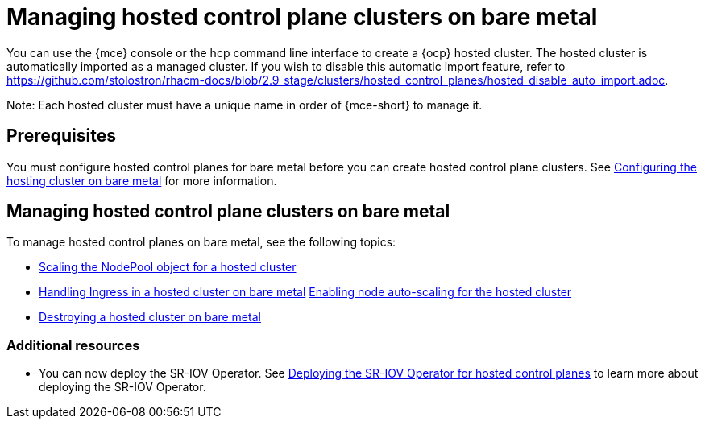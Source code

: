 [#hosted-control-planes-manage-bm]
= Managing hosted control plane clusters on bare metal

You can use the {mce} console or the hcp command line interface to create a {ocp} hosted cluster. The hosted cluster is automatically imported as a managed cluster. If you wish to disable this automatic import feature, refer to https://github.com/stolostron/rhacm-docs/blob/2.9_stage/clusters/hosted_control_planes/hosted_disable_auto_import.adoc.

Note: Each hosted cluster must have a unique name in order of {mce-short} to manage it.

[#hosted-prerequisites-bm]
== Prerequisites

You must configure hosted control planes for bare metal before you can create hosted control plane clusters. See xref:../../clusters/hosted_control_planes/configure_hosted_bm.adoc#configuring-hosting-service-cluster-configure-bm[Configuring the hosting cluster on bare metal] for more information.

[#hosted-manage-bare-metal]
== Managing hosted control plane clusters on bare metal

To manage hosted control planes on bare metal, see the following topics:

* xref:../hosted_control_planes/scaling_nodepool_hosted.adoc#scaling-the-nodepool[Scaling the NodePool object for a hosted cluster]
* xref:../hosted_control_planes/handling_ingress_hosted.adoc#handling-ingress[Handling Ingress in a hosted cluster on bare metal]
xref:../hosted_control_planes/node_autoscaling_hosted_cluster.adoc#enable-node-auto-scaling-hosted-cluster[Enabling node auto-scaling for the hosted cluster]
* xref:../hosted_control_planes/destroying_hosted_bare_metal.adoc#hypershift-cluster-destroy-bm[Destroying a hosted cluster on bare metal]

[#additional-resources-manage-bm]
=== Additional resources

* You can now deploy the SR-IOV Operator. See link:https://access.redhat.com/documentation/en-us/openshift_container_platform/4.13/html/networking/hardware-networks#sriov-operator-hosted-control-planes_configuring-sriov-operator[Deploying the SR-IOV Operator for hosted control planes] to learn more about deploying the SR-IOV Operator.

